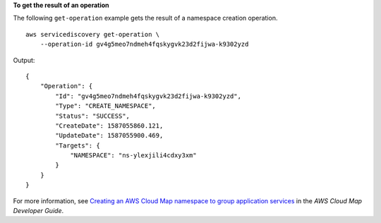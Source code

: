 **To get the result of an operation**

The following ``get-operation`` example gets the result of a namespace creation operation. ::

    aws servicediscovery get-operation \
        --operation-id gv4g5meo7ndmeh4fqskygvk23d2fijwa-k9302yzd

Output::

    {
        "Operation": {
            "Id": "gv4g5meo7ndmeh4fqskygvk23d2fijwa-k9302yzd",
            "Type": "CREATE_NAMESPACE",
            "Status": "SUCCESS",
            "CreateDate": 1587055860.121,
            "UpdateDate": 1587055900.469,
            "Targets": {
                "NAMESPACE": "ns-ylexjili4cdxy3xm"
            }
        }
    }

For more information, see `Creating an AWS Cloud Map namespace to group application services <https://docs.aws.amazon.com/cloud-map/latest/dg/creating-namespaces.html>`__ in the *AWS Cloud Map Developer Guide*.
